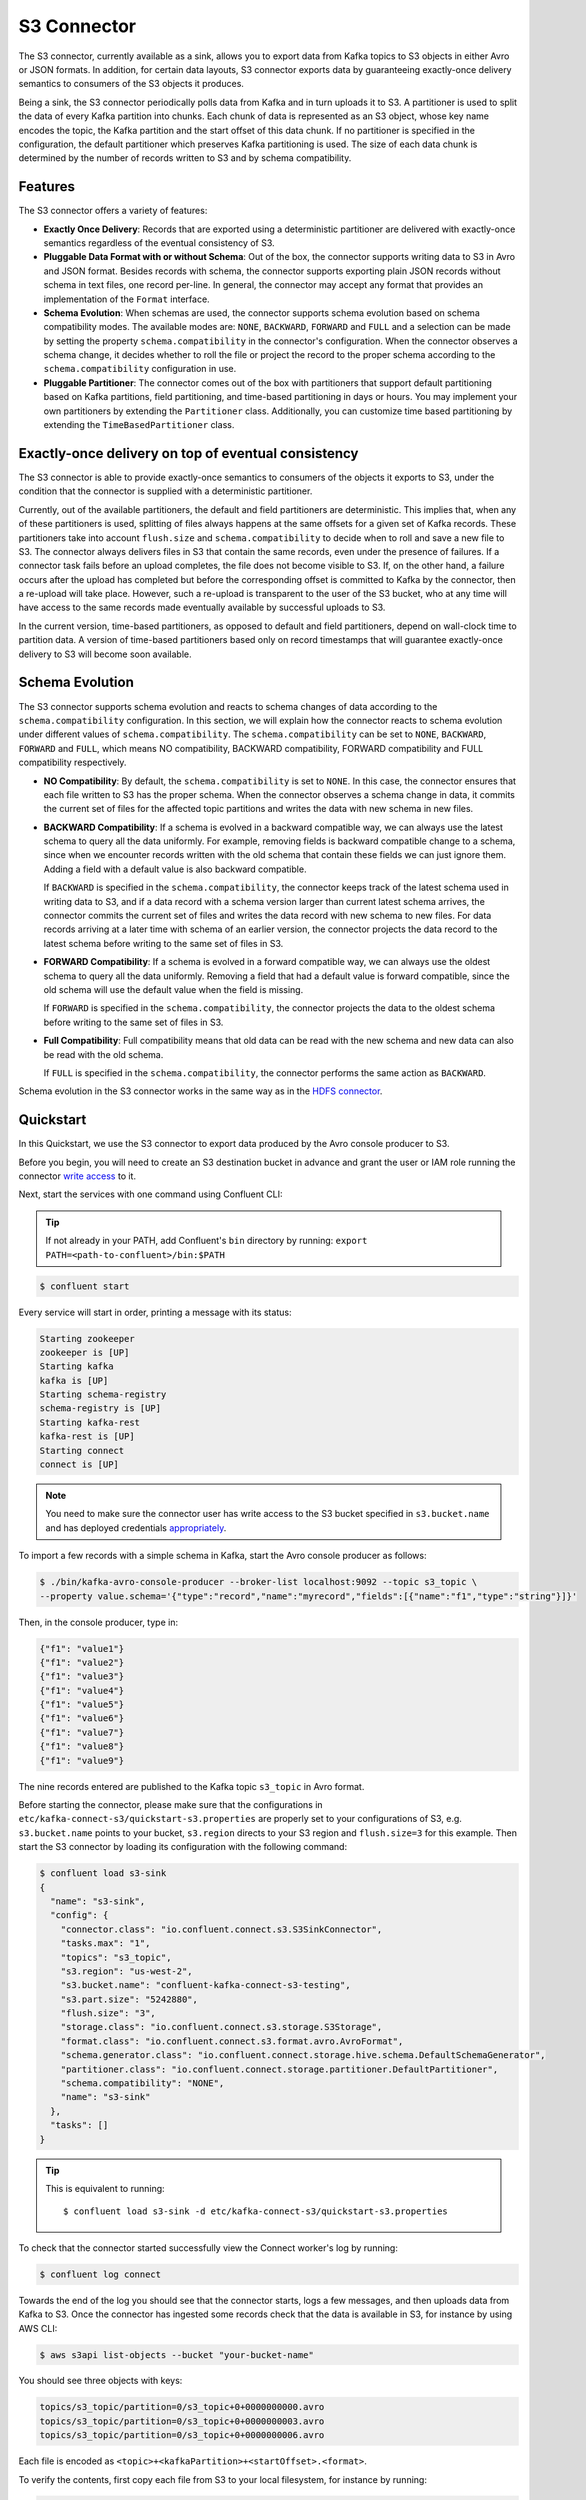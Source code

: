 S3 Connector
==============

The S3 connector, currently available as a sink, allows you to export data from Kafka topics to S3 objects in
either Avro or JSON formats. In addition, for certain data layouts, S3 connector exports data by guaranteeing
exactly-once delivery semantics to consumers of the S3 objects it produces.

Being a sink, the S3 connector periodically polls data from Kafka and in turn uploads it
to S3. A partitioner is used to split the data of every Kafka partition into chunks. Each chunk of data is
represented as an S3 object, whose key name encodes the topic, the Kafka partition and the start offset of
this data chunk. If no partitioner is specified in the configuration, the default partitioner which
preserves Kafka partitioning is used. The size of each data chunk is determined by the number of
records written to S3 and by schema compatibility.

Features
--------
The S3 connector offers a variety of features:

* **Exactly Once Delivery**: Records that are exported using a deterministic partitioner are delivered with exactly-once
  semantics regardless of the eventual consistency of S3.

* **Pluggable Data Format with or without Schema**: Out of the box, the connector supports writing data to S3 in Avro
  and JSON format. Besides records with schema, the connector supports exporting plain JSON records without schema in
  text files, one record per-line. In general, the connector may accept any format that provides an implementation of
  the ``Format`` interface.

* **Schema Evolution**: When schemas are used, the connector supports schema evolution based on schema compatibility
  modes. The available modes are: ``NONE``, ``BACKWARD``, ``FORWARD`` and ``FULL`` and a selection can be made
  by setting the property ``schema.compatibility`` in the connector's configuration. When the connector observes a
  schema change, it decides whether to roll the file or project the record to the proper schema according to
  the ``schema.compatibility`` configuration in use.

* **Pluggable Partitioner**: The connector comes out of the box with partitioners that support default partitioning
  based on Kafka partitions, field partitioning, and time-based partitioning in days or hours. You may implement your
  own partitioners by extending the ``Partitioner`` class. Additionally, you can customize time based partitioning by
  extending the ``TimeBasedPartitioner`` class.


Exactly-once delivery on top of eventual consistency
----------------------------------------------------
The S3 connector is able to provide exactly-once semantics to consumers of the objects it exports to S3, under the
condition that the connector is supplied with a deterministic partitioner.

Currently, out of the available partitioners, the default and field partitioners are deterministic. This implies that,
when any of these partitioners is used, splitting of files always happens at the same offsets for a given set of Kafka
records. These partitioners take into account ``flush.size`` and ``schema.compatibility`` to decide when to roll and
save a new file to S3. The connector always delivers files in S3 that contain the same records, even under the
presence of failures. If a connector task fails before an upload completes, the file does not become visible to S3. If,
on the other hand, a failure occurs after the upload has completed but before the corresponding offset is committed to
Kafka by the connector, then a re-upload will take place. However, such a re-upload is transparent to the user of the S3
bucket, who at any time will have access to the same records made eventually available by successful uploads to S3.

In the current version, time-based partitioners, as opposed to default and field partitioners, depend on wall-clock time
to partition data. A version of time-based partitioners based only on record timestamps that will guarantee exactly-once
delivery to S3 will become soon available.

Schema Evolution
----------------
The S3 connector supports schema evolution and reacts to schema changes of data according to the
``schema.compatibility`` configuration. In this section, we will explain how the
connector reacts to schema evolution under different values of ``schema.compatibility``. The
``schema.compatibility`` can be set to ``NONE``, ``BACKWARD``, ``FORWARD`` and ``FULL``, which means
NO compatibility, BACKWARD compatibility, FORWARD compatibility and FULL compatibility respectively.

* **NO Compatibility**: By default, the ``schema.compatibility`` is set to ``NONE``. In this case,
  the connector ensures that each file written to S3 has the proper schema. When the connector
  observes a schema change in data, it commits the current set of files for the affected topic
  partitions and writes the data with new schema in new files.

* **BACKWARD Compatibility**: If a schema is evolved in a backward compatible way, we can always
  use the latest schema to query all the data uniformly. For example, removing fields is backward
  compatible change to a schema, since when we encounter records written with the old schema that
  contain these fields we can just ignore them. Adding a field with a default value is also backward
  compatible.

  If ``BACKWARD`` is specified in the ``schema.compatibility``, the connector keeps track
  of the latest schema used in writing data to S3, and if a data record with a schema version
  larger than current latest schema arrives, the connector commits the current set of files
  and writes the data record with new schema to new files. For data records arriving at a later time
  with schema of an earlier version, the connector projects the data record to the latest schema
  before writing to the same set of files in S3.

* **FORWARD Compatibility**: If a schema is evolved in a forward compatible way, we can always
  use the oldest schema to query all the data uniformly. Removing a field that had a default value
  is forward compatible, since the old schema will use the default value when the field is missing.

  If ``FORWARD`` is specified in the ``schema.compatibility``, the connector projects the data to
  the oldest schema before writing to the same set of files in S3.

* **Full Compatibility**: Full compatibility means that old data can be read with the new schema
  and new data can also be read with the old schema.

  If ``FULL`` is specified in the ``schema.compatibility``, the connector performs the same action
  as ``BACKWARD``.

Schema evolution in the S3 connector works in the same way as in the `HDFS connector <../../../connect-hdfs/docs/hdfs_connector.html#schema-evolution>`_.
  
Quickstart
----------
In this Quickstart, we use the S3 connector to export data produced by the Avro console producer to S3.

Before you begin, you will need to create an
S3 destination bucket in advance and grant the user or IAM role running the connector
`write access <http://docs.aws.amazon.com/AmazonS3/latest/UG/EditingBucketPermissions.html>`_ to it.

Next, start the services with one command using Confluent CLI:

.. tip::

   If not already in your PATH, add Confluent's ``bin`` directory by running: ``export PATH=<path-to-confluent>/bin:$PATH``

.. sourcecode:: bash

   $ confluent start

Every service will start in order, printing a message with its status:

.. sourcecode:: bash

    Starting zookeeper
    zookeeper is [UP]
    Starting kafka
    kafka is [UP]
    Starting schema-registry
    schema-registry is [UP]
    Starting kafka-rest
    kafka-rest is [UP]
    Starting connect
    connect is [UP]

.. note:: You need to make sure the connector user has write access to the S3 bucket
   specified in ``s3.bucket.name`` and has deployed credentials
   `appropriately <http://docs.aws.amazon.com/sdk-for-java/v1/developer-guide/credentials.html>`_.

To import a few records with a simple schema in Kafka, start the Avro console producer as follows:

.. sourcecode:: bash

  $ ./bin/kafka-avro-console-producer --broker-list localhost:9092 --topic s3_topic \
  --property value.schema='{"type":"record","name":"myrecord","fields":[{"name":"f1","type":"string"}]}'

Then, in the console producer, type in:

.. sourcecode:: bash

  {"f1": "value1"}
  {"f1": "value2"}
  {"f1": "value3"}
  {"f1": "value4"}
  {"f1": "value5"}
  {"f1": "value6"}
  {"f1": "value7"}
  {"f1": "value8"}
  {"f1": "value9"}

The nine records entered are published to the Kafka topic ``s3_topic`` in Avro format.

Before starting the connector, please make sure that the configurations in
``etc/kafka-connect-s3/quickstart-s3.properties`` are properly set to your configurations of S3, e.g. ``s3.bucket.name``
points to your bucket, ``s3.region`` directs to your S3 region and ``flush.size=3`` for this example.
Then start the S3 connector by loading its configuration with the following command:

.. sourcecode:: bash

   $ confluent load s3-sink
   {
     "name": "s3-sink",
     "config": {
       "connector.class": "io.confluent.connect.s3.S3SinkConnector",
       "tasks.max": "1",
       "topics": "s3_topic",
       "s3.region": "us-west-2",
       "s3.bucket.name": "confluent-kafka-connect-s3-testing",
       "s3.part.size": "5242880",
       "flush.size": "3",
       "storage.class": "io.confluent.connect.s3.storage.S3Storage",
       "format.class": "io.confluent.connect.s3.format.avro.AvroFormat",
       "schema.generator.class": "io.confluent.connect.storage.hive.schema.DefaultSchemaGenerator",
       "partitioner.class": "io.confluent.connect.storage.partitioner.DefaultPartitioner",
       "schema.compatibility": "NONE",
       "name": "s3-sink"
     },
     "tasks": []
   }

.. tip::

   This is equivalent to running::

   $ confluent load s3-sink -d etc/kafka-connect-s3/quickstart-s3.properties

To check that the connector started successfully view the Connect worker's log by running:

.. sourcecode:: bash

  $ confluent log connect

Towards the end of the log you should see that the connector starts, logs a few messages, and then uploads
data from Kafka to S3.
Once the connector has ingested some records check that the data is available in S3, for instance by using AWS CLI:

.. sourcecode:: bash

  $ aws s3api list-objects --bucket "your-bucket-name"

You should see three objects with keys:

.. sourcecode:: bash

  topics/s3_topic/partition=0/s3_topic+0+0000000000.avro
  topics/s3_topic/partition=0/s3_topic+0+0000000003.avro
  topics/s3_topic/partition=0/s3_topic+0+0000000006.avro

Each file is encoded as ``<topic>+<kafkaPartition>+<startOffset>.<format>``.

To verify the contents, first copy each file from S3 to your local filesystem, for instance by running:

.. sourcecode:: bash

  $ aws s3 cp s3://<your-bucket>/topics/s3_topic/partition=0/s3_topic+0+0000000000.avro

and use ``avro-tools-1.8.2.jar``
(available in `Apache mirrors <http://mirror.metrocast.net/apache/avro/avro-1.8.2/java/avro-tools-1.8.2.jar>`_) to
print the records:

.. sourcecode:: bash

  $ java -jar avro-tools-1.8.2.jar tojson s3_topic+0+0000000000.avro

For the file above, you should see the following output:

.. sourcecode:: bash

  {"f1":"value1"}
  {"f1":"value2"}
  {"f1":"value3"}

with the rest of the records contained in the other two files.

Finally, stop the Connect worker as well as all the rest of the Confluent services by running:

.. sourcecode:: bash

      $ confluent stop
      Stopping connect
      connect is [DOWN]
      Stopping kafka-rest
      kafka-rest is [DOWN]
      Stopping schema-registry
      schema-registry is [DOWN]
      Stopping kafka
      kafka is [DOWN]
      Stopping zookeeper
      zookeeper is [DOWN]

or stop all the services and additionally wipe out any data generated during this quickstart by running:

.. sourcecode:: bash

      $ confluent destroy
      Stopping connect
      connect is [DOWN]
      Stopping kafka-rest
      kafka-rest is [DOWN]
      Stopping schema-registry
      schema-registry is [DOWN]
      Stopping kafka
      kafka is [DOWN]
      Stopping zookeeper
      zookeeper is [DOWN]
      Deleting: /tmp/confluent.w1CpYsaI

Configuration
-------------
This section gives example configurations that cover common scenarios. For detailed description of all the
available configuration options of the S3 connector go to :ref:`Configuration Options<s3_configuration_options>`

Example
~~~~~~~
The example settings are contained in ``etc/kafka-connect-s3/quickstart-s3.properties`` as follows:

.. sourcecode:: bash

  name=s3-sink
  connector.class=io.confluent.connect.s3.S3SinkConnector
  tasks.max=1
  topics=s3_topic
  flush.size=3

The first few settings are common to most connectors. ``topics`` specifies the topics we want to export data from, in
this case ``s3_topic``. The property ``flush.size`` specifies the number of records per partition the connector needs
to write before completing a multipart upload to S3.

.. sourcecode:: bash

  s3.bucket.name=confluent-kafka-connect-s3-testing
  s3.part.size=5242880

The next settings are specific to Amazon S3. A mandatory setting is the name of your S3 bucket to host the exported
Kafka records. Other useful settings are ``s3.region``, which you should set if you use a region other than the
default, and ``s3.part.size`` to control the size of each part in the multipart uploads that will be used to upload a
single chunk of Kafka records.

.. sourcecode:: bash

  storage.class=io.confluent.connect.s3.storage.S3Storage
  format.class=io.confluent.connect.s3.format.avro.AvroFormat
  schema.generator.class=io.confluent.connect.storage.hive.schema.DefaultSchemaGenerator
  partitioner.class=io.confluent.connect.storage.partitioner.DefaultPartitioner

These class settings are required to specify the storage interface (here S3), the output file format, currently
``io.confluent.connect.s3.format.avro.AvroFormat`` or ``io.confluent.connect.s3.format.json.JsonFormat`` and the partitioner
class along with its schema generator class. When using a format with no schema definition, it is sufficient to set the
schema generator class to its default value.

.. sourcecode:: bash

  schema.compatibility=NONE

Finally, schema evolution is disabled in this example by setting ``schema.compatibility`` to ``NONE``, as explained above.


